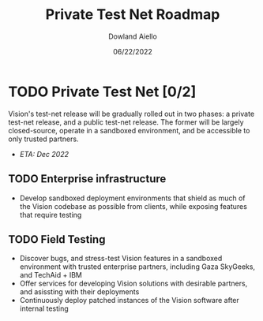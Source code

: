 #+HTML_HEAD: <link rel="stylesheet" type="text/css" href="../theme/rethink.css" />
#+OPTIONS: toc:nil num:nil html-style:nil
#+TITLE: Private Test Net Roadmap
#+AUTHOR: Dowland Aiello
#+DATE: 06/22/2022

* TODO Private Test Net [0/2]

Vision's test-net release will be gradually rolled out in two phases: a private test-net release, and a public test-net release. The former will be largely closed-source, operate in a sandboxed environment, and be accessible to only trusted partners.

- /ETA: Dec 2022/
** TODO Enterprise infrastructure
- Develop sandboxed deployment environments that shield as much of the Vision codebase as possible from clients, while exposing features that require testing
** TODO Field Testing
- Discover bugs, and stress-test Vision features in a sandboxed environment with trusted enterprise partners, including Gaza SkyGeeks, and TechAid + IBM
- Offer services for developing Vision solutions with desirable partners, and asissting with their deployments
- Continuously deploy patched instances of the Vision software after internal testing

